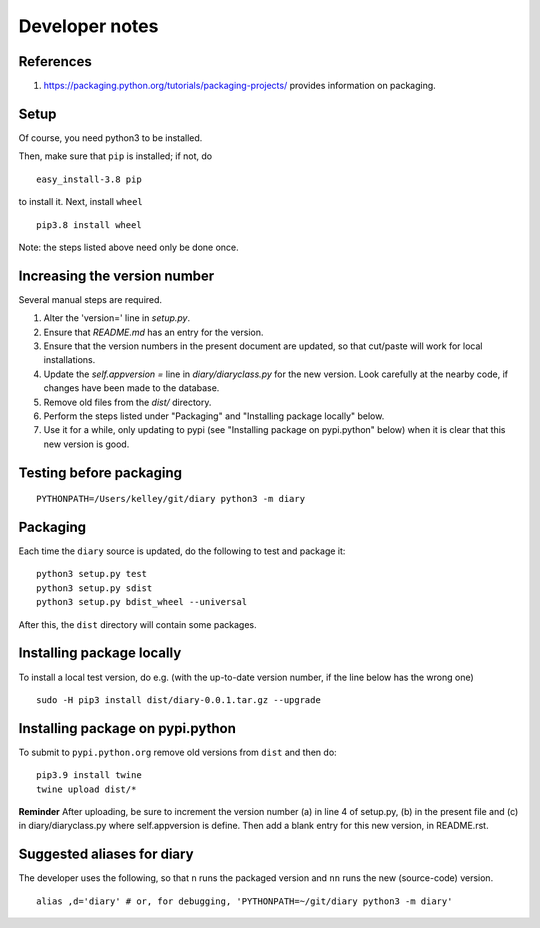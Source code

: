 Developer notes
===============

References
----------

1. https://packaging.python.org/tutorials/packaging-projects/ provides information on packaging.

Setup
-----

Of course, you need python3 to be installed.

Then, make sure that ``pip`` is installed; if not, do

::

    easy_install-3.8 pip

to install it. Next, install ``wheel``

::

    pip3.8 install wheel

Note: the steps listed above need only be done once.

Increasing the version number
-----------------------------

Several manual steps are required.

1. Alter the 'version=' line in `setup.py`.
2. Ensure that `README.md` has an entry for the version.
3. Ensure that the version numbers in the present document are updated, so that
   cut/paste will work for local installations.
4. Update the `self.appversion =` line in `diary/diaryclass.py` for the new version. Look
   carefully at the nearby code, if changes have been made to the database.
5. Remove old files from the `dist/` directory.
6. Perform the steps listed under "Packaging" and "Installing package locally" below.
7. Use it for a while, only updating to pypi (see "Installing package on pypi.python" below)
   when it is clear that this new version is good.

Testing before packaging
------------------------


::

    PYTHONPATH=/Users/kelley/git/diary python3 -m diary

Packaging
---------

Each time the ``diary`` source is updated, do the following to test and package
it:

::

    python3 setup.py test
    python3 setup.py sdist
    python3 setup.py bdist_wheel --universal

After this, the ``dist`` directory will contain some packages.

Installing package locally
--------------------------

To install a local test version, do e.g. (with the up-to-date version number, if the line below has the wrong one)

::

    sudo -H pip3 install dist/diary-0.0.1.tar.gz --upgrade


Installing package on pypi.python
---------------------------------

To submit to ``pypi.python.org`` remove old versions from ``dist`` and
then do:

::

    pip3.9 install twine
    twine upload dist/*


**Reminder** After uploading, be sure to increment the version number (a) in
line 4 of setup.py, (b) in the present file and (c) in diary/diaryclass.py where
self.appversion is define. Then add a blank entry for this new version, in
README.rst.


Suggested aliases for diary
--------------------------

The developer uses the following, so that ``n`` runs the packaged version and
``nn`` runs the new (source-code) version.

::

    alias ,d='diary' # or, for debugging, 'PYTHONPATH=~/git/diary python3 -m diary'

